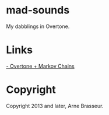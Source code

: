 * mad-sounds

My dabblings in Overtone.

* Links

  [[http://vishnumenon.com/2013/06/25/musical-chains-music-generation-with-clojure/][- Overtone + Markov Chains]]

* Copyright

Copyright 2013 and later, Arne Brasseur.
